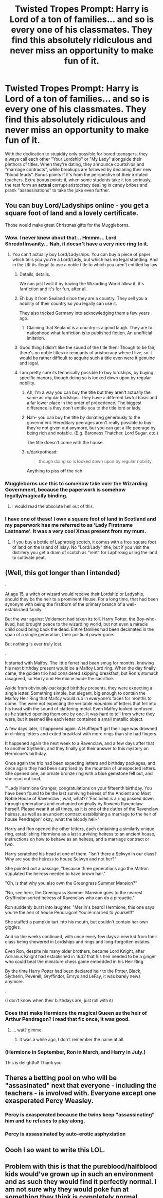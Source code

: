 #+TITLE: Twisted Tropes Prompt: Harry is Lord of a ton of families... and so is every one of his classmates. They find this absolutely ridiculous and never miss an opportunity to make fun of it.

* Twisted Tropes Prompt: Harry is Lord of a ton of families... and so is every one of his classmates. They find this absolutely ridiculous and never miss an opportunity to make fun of it.
:PROPERTIES:
:Author: ShredofInsanity
:Score: 354
:DateUnix: 1590496980.0
:DateShort: 2020-May-26
:FlairText: Prompt/Request
:END:
With the dedication to stupidity only possible for bored teenagers, they always call each other "Your Lordship" or "My Lady" alongside their plethora of titles. When they're dating, they announce courtships and "marriage contracts", while breakups are followed by declaring their new "blood feuds". Bonus points if it's from the perspective of their irritated teachers. Extra bonus points if, when some students take it too seriously, the rest form an *actual* corrupt aristocracy dealing in candy bribes and prank "assassinations" to take the joke even further.


** You can buy Lord/Ladyships online - you get a square foot of land and a lovely certificate.

Those would make great Christmas gifts for the Muggleborns.
:PROPERTIES:
:Author: RookRider
:Score: 213
:DateUnix: 1590502989.0
:DateShort: 2020-May-26
:END:

*** Wow. I never knew about that... Hmmm... Lord ShredofInsanity... Nah, it doesn't have a very nice ring to it.
:PROPERTIES:
:Author: ShredofInsanity
:Score: 90
:DateUnix: 1590503700.0
:DateShort: 2020-May-26
:END:

**** You can't actually buy Lord/Ladyships. You can buy a piece of paper which tells you you're a Lord/Lady, but which has no legal standing. And in the UK its illegal to use a noble title to which you aren't entitled by law.
:PROPERTIES:
:Score: 70
:DateUnix: 1590504172.0
:DateShort: 2020-May-26
:END:

***** Details, details.

We can just twist it by having the Wizarding World allow it, it's fanfiction and it's for fun, after all.
:PROPERTIES:
:Author: Tokimi-
:Score: 68
:DateUnix: 1590504699.0
:DateShort: 2020-May-26
:END:


***** Eh buy it from Sealand since they are a country. They sell you a nobility of their country so you legally can use it.

They also tricked Germany into acknowledging them a few years ago.
:PROPERTIES:
:Author: Blazewardog
:Score: 51
:DateUnix: 1590506482.0
:DateShort: 2020-May-26
:END:

****** Claiming that Sealand is a country is a good laugh. They are to nationhood what fanfiction is to published fiction. An unofficial imitation.
:PROPERTIES:
:Score: 30
:DateUnix: 1590507685.0
:DateShort: 2020-May-26
:END:


***** Good thing I didn't like the sound of the title then! Though to be fair, there's no noble titles or remnants of aristocracy where I live, so it would be rather difficult to acquire such a title even were it genuine and legal.
:PROPERTIES:
:Author: ShredofInsanity
:Score: 17
:DateUnix: 1590504872.0
:DateShort: 2020-May-26
:END:


***** I am pretty sure its technically possible to buy lordships, by buying specific manors, though doing so is looked down upon by regular nobility.
:PROPERTIES:
:Author: aAlouda
:Score: 9
:DateUnix: 1590508998.0
:DateShort: 2020-May-26
:END:

****** Ah, I'm a way you can buy the title but they aren't actually the same as regular lordships. They have a different lawful basis and a far lower place in the order of precedence. The biggest difference is they don't entitle you to the title lord or lady.
:PROPERTIES:
:Score: 8
:DateUnix: 1590509106.0
:DateShort: 2020-May-26
:END:


****** Nah- you can buy the title by donating generously to the government. Hereditary peerages aren't really possible to buy- they're not given out anymore, but you can get a life peerage by being rich and notable. (E.g. Baroness Thatcher, Lord Sugar, etc.)

The title doesn't come with the house.
:PROPERTIES:
:Author: BabyBringMeToast
:Score: 7
:DateUnix: 1590513250.0
:DateShort: 2020-May-26
:END:


****** u/darkpothead:
#+begin_quote
  though doing so is looked down upon by regular nobility.
#+end_quote

Anything to piss off the rich
:PROPERTIES:
:Author: darkpothead
:Score: 2
:DateUnix: 1590541065.0
:DateShort: 2020-May-27
:END:


*** Muggleborns use this to somehow take over the Wizarding Government, because the paperwork is somehow legally/magically binding.
:PROPERTIES:
:Author: critkit
:Score: 95
:DateUnix: 1590503142.0
:DateShort: 2020-May-26
:END:

**** I would read the absolute hell out of this.
:PROPERTIES:
:Author: 4sleeveraincoat
:Score: 3
:DateUnix: 1590519692.0
:DateShort: 2020-May-26
:END:


*** I have one of these! I own a square foot of land in Scotland and my paperwork has me referred to as ‘Lady Firstname Lastname'. It was a very cool Xmas present from my mum.
:PROPERTIES:
:Author: LiriStorm
:Score: 2
:DateUnix: 1590540293.0
:DateShort: 2020-May-27
:END:

**** If you buy a bottle of Laphroaig scotch, it comes with a free square foot of land on the island of Islay. No "Lord/Lady" title, but if you visit the distillery you get a dram of scotch as "rent" for Laphroaig using the land to cultivate peat.
:PROPERTIES:
:Author: CharsCustomerService
:Score: 3
:DateUnix: 1590582155.0
:DateShort: 2020-May-27
:END:


** (Well, this got longer than I intended)

.

At age 15, a witch or wizard would receive their Lordship or Ladyship, should they be the heir to a prominent House. For a long time, that had been synonym with being the firstborn of the primary branch of a well-established family.

But the war against Voldemort had taken its toll. Harry Potter, the Boy-who-lived, had brought peace to the wizarding world, but not even a miracle child could bring back the dead. Entire families had been decimated in the span of a single generation, their political power gone.

But nothing is ever truly lost.

.

It started with Malfoy. The little ferret had been smug for months, knowing his next birthday present would be a Malfoy Lord ring. When the day finally came, the golden trio had considered skipping breakfast, but Ron's stomach disagreed, so Harry and Hermione made the sacrifice.

Aside from obviously-packaged birthday presents, they were expecting a single letter. Something simple, but elegant, big enough to contain the Malfoy Heir Ring that Malfoy would rub in everyone's faces for months to come. The were not expecting the veritable /mountain/ of letters that fell into his head with the sound of clattering metal. Even Malfoy looked confused, as he started opening them one by one. It was hard to tell from where they were, but it seemed like each letter contained a small metallic object.

A few days later, it happened again. A Hufflepuff girl their age was drowned in clinking letters and exited breakfast with more rings than she had fingers.

It happened again the next week to a Ravenclaw, and a few days after that to another Slytherin, and they finally got their answer to this mystery on Hermione's birthday.

Once again the trio had been expecting letters and birthday packages, and once again they had been surprised by the mountain of unexpected letters. She opened one, an ornate bronze ring with a blue gemstone fell out, and she read out loud.

"'Lady Hermione Granger, congratulations on your fifteenth birthday. You have been found to be the last surviving heiress of the Ancient and Most Noble House of Ravenclaw', wait, what?? 'Enclosed is a ring passed down through generations and enchanted originally by Rowena Ravenclaw herself. Please wear it at all times, as it is one of the duties of the Ravenclaw heiress, as well as an ancient contract establishing a marriage to the heir of house Pendragon' okay, what the bloody hell-"

Harry and Ron opened the other letters, each containing a similarly unique ring, establishing Hermione as a last surviving heiress to an ancient house, instructions on how to behave as an heiress, and a marriage contract or two.

Harry scratched his head at one of them. "Isn't there a Selwyn in our class? Why are you the heiress to house Selwyn and not her?"

She pointed out a passage, "because three generations ago the Matron stipulated the heiress needed to have brown hair."

"Oh, is that why you also own the Greengrass Summer Mansion?"

"No, see here, the Greengrass Summer Mansion goes to the nearest Gryffindor-sorted heiress of Ravenclaw who can do a pirouette."

Ron suddenly burst into laughter. "Merlin's beard! Hermione, this one says you're the heir of house Pendragon! You're married to yourself!"

She stuffed a pumpkin tart into his mouth, but couldn't contain her own giggles.

And so the weeks continued, with once every few days a new kid from their class being showered in Lordships and rings and long-forgotten estates.

Even Ron, despite his many older brothers, became Lord Knight, after Adrianus Knight had established in 1642 that his heir needed to be a ginger who could beat the miniature chess game embedded in his Heir Ring.

By the time Harry Potter had been declared heir to the Potter, Black, Slytherin, Peverell, Gryffindor, Emrys and LeFay, it was barely news anymore.

.

(I don't know when their birthdays are, just roll with it)
:PROPERTIES:
:Author: panda-goddess
:Score: 57
:DateUnix: 1590529697.0
:DateShort: 2020-May-27
:END:

*** Does that make Hermione the magical Queen as the heir of Arthur Pendragon? I read that fic once, it was good.
:PROPERTIES:
:Author: Solo_is_my_copliot
:Score: 15
:DateUnix: 1590533038.0
:DateShort: 2020-May-27
:END:

**** ... wat? gimme.
:PROPERTIES:
:Author: kenabi
:Score: 5
:DateUnix: 1590586321.0
:DateShort: 2020-May-27
:END:

***** It was a while ago, I don't remember the name at all.
:PROPERTIES:
:Author: Solo_is_my_copliot
:Score: 1
:DateUnix: 1590592787.0
:DateShort: 2020-May-27
:END:


*** (Hermione in September, Ron in March, and Harry in July.)

This is delightful! Thank you.
:PROPERTIES:
:Author: RookRider
:Score: 11
:DateUnix: 1590530689.0
:DateShort: 2020-May-27
:END:


** Theres a betting pool on who will be "assasinated" next that everyone - including the teachers - is involved with. Everyone except one exasperated Percy Weasley.
:PROPERTIES:
:Author: Katelyn_R_Us
:Score: 31
:DateUnix: 1590519382.0
:DateShort: 2020-May-26
:END:

*** Percy is exasperated because the twins keep "assassinating" him and he refuses to play along.
:PROPERTIES:
:Author: RookRider
:Score: 32
:DateUnix: 1590520517.0
:DateShort: 2020-May-26
:END:


*** Percy is assassinated by auto-erotic asphyxiation
:PROPERTIES:
:Author: HeirGaunt
:Score: 3
:DateUnix: 1590562337.0
:DateShort: 2020-May-27
:END:


** Oooh I so want to write this LOL.
:PROPERTIES:
:Author: slythnerd06
:Score: 28
:DateUnix: 1590503227.0
:DateShort: 2020-May-26
:END:


** Problem with this is that the pureblood/halfblood kids would've grown up in such an environment and as such they would find it perfectly normal. I am not sure why they would poke fun at something they think is completely normal.
:PROPERTIES:
:Author: VulpineKitsune
:Score: 46
:DateUnix: 1590503990.0
:DateShort: 2020-May-26
:END:

*** Maybe it's the resurrecting of extinct titles that they find ridiculous. In canon, Zacharius Smith is gently mocked for making such a big deal out of being descended from Helga Hufflepuff. The purebloods have grown up knowing what the major families are, probably knowing what major families used to be before dying out.

So Harry being Lord Peverell could be funny to them, because "everyone knows" the Potters are the Peverell heirs and it's pretentious to insist on an outdated title. The equivalent of Smith's boasting about nine generations of pureblood ancestry: everyone of "good breeding" already knows that.
:PROPERTIES:
:Author: RookRider
:Score: 60
:DateUnix: 1590508061.0
:DateShort: 2020-May-26
:END:

**** its also funny because Harry might be lord peverell but nevile also has an equal claim to the title as does ron

because it turns out a thousand years of close nit marriages means everyone is pretty interconected

so claiming relationship to a famous dead house is pointless as most can trace the family tree to that house
:PROPERTIES:
:Author: CommanderL3
:Score: 36
:DateUnix: 1590510286.0
:DateShort: 2020-May-26
:END:

***** The kids could use that to heighten the drama of their game. "/I'm/ Lord Balderdash because I'm descended from the firstborn's firstborn's firstborn!"

"No, /I'm/ Lady Balderdash because your ancestor lost the family house in a poker game, but mine held on to their inheritance!"

"The house but not the title! Lord Poppycock! Do you support me or this vile usurper?"
:PROPERTIES:
:Author: RookRider
:Score: 44
:DateUnix: 1590512402.0
:DateShort: 2020-May-26
:END:

****** plus with daughters and no male heirs

I claim decent from the eldest daughter but I claim decent from the youngest who was rumoured to be the favourite
:PROPERTIES:
:Author: CommanderL3
:Score: 21
:DateUnix: 1590513000.0
:DateShort: 2020-May-26
:END:

******* Those would never work, as females cannot inherit, it would go through all male line first, if there weren't any left, it would go abeyand untill there was only one line left, and then the oldest male from that line would inherit the title, and hten his children, if he didn't have, it would go to his brothers etc, or could even go abeyand again.. And favourite's wouldn't matter at all.-
:PROPERTIES:
:Author: Hiekkalinna
:Score: 0
:DateUnix: 1590545526.0
:DateShort: 2020-May-27
:END:

******** actually females can inherit if there is no male heirs its how queen victoria became queen it depends on the succession laws though favourites do matter as sometimes the lord would select his heir from his kids it was rare but it did happen
:PROPERTIES:
:Author: CommanderL3
:Score: 7
:DateUnix: 1590550708.0
:DateShort: 2020-May-27
:END:

********* Only for Royalty, but not with nobility titles, those can only go to males, which is why say in Downtown abbey, the girls couldn't inherit their father's titles but their distand male relative did, same why one of the girls was chosen to marry this relative..
:PROPERTIES:
:Author: Hiekkalinna
:Score: 1
:DateUnix: 1590590641.0
:DateShort: 2020-May-27
:END:


***** Actually there wouldn't be equal claims, as in Britain (when HP took place and talking about nobility titles, how royalty goes is different (as back then and before 2011 females could become Queens if they didn't have brothers), but only males can have nobility titles that are inherited) it would always go to oldest son, if those men didn't have sons, it would go to their brother (if no brothers then uncles and so on untill the next direct male decendant from the first person to have the title had straight male line, if brothers where death but they had sons it would go to those sons, same with any other one, it would go to the next in line, if htey where dead it would go to their son, or grandson etc).

If the man had a daughter instead of a son, it would also go to same way to the closest male relatives, if there where no more direct male lines left only females (who can have sons), it would go abeyand, untill all other lines that ended because of females being last ones (once again they themselves can have sons, just that it isn't straight male line anymore) died out and then the one left, if they or their decendants had a boy, that boy would inherit the title, female's couldn't inherit them, so it could have to wait for really long time, as all other lines have to die out...

So in this case Neville and Ron would never had same claim to title, as they are not the most senior male line of the family, as Potter's would be from Preverells (though as Voldemorts mom's fmaily is decended from the second brother, Voldy's grandfather might be more direct, if there is a full line of males before him and it didn't go though from say 2nd Prevell brothers granddaughter, though Harry would still be before Voldy as he has propably straight male line, unlike Voldy whose is related through his mother). And even with Ron, he could never inherit the title himself, as all his brothers would be in line before him.
:PROPERTIES:
:Author: Hiekkalinna
:Score: 2
:DateUnix: 1590545073.0
:DateShort: 2020-May-27
:END:


**** Yeah, I could see that happening.
:PROPERTIES:
:Author: VulpineKitsune
:Score: 6
:DateUnix: 1590508767.0
:DateShort: 2020-May-26
:END:


**** To be fair, it was Hepzibah Smith who was generally mocked by wizarding society for bragging about being descended from Helga Hufflepuff, and it was Ernie Macmillan that boasted about nine generations of pureblood. Actually, Zacharias never says anything about himself in any of his appearances, he just questions everyone else's competency.

This has been your Zacharias Smith factoid of the day.
:PROPERTIES:
:Author: acanoforangeslice
:Score: 6
:DateUnix: 1590542859.0
:DateShort: 2020-May-27
:END:

***** I stand corrected! Thanks.
:PROPERTIES:
:Author: RookRider
:Score: 1
:DateUnix: 1590543148.0
:DateShort: 2020-May-27
:END:


*** I think there's a way to make it work - one that readily comes to mind for me would be in a scenario where Voldemort/Riddle takes a /bit/ more political power, and wanting to make himself more officially descended from Slytherin, passes a law relaxing inheritance standards /just/ enough to make the Slytherin title descend down rightfully to him.

And, in the process, forgets that the same law would apply to everyone - suddenly inundating the WW with all these formally deceased titles getting new rules for inheritance.

You're right that it would need to be a change for them to poke fun at it, though!
:PROPERTIES:
:Author: matgopack
:Score: 31
:DateUnix: 1590508907.0
:DateShort: 2020-May-26
:END:


*** Think of it this way: when you were in school, some of your classmates probably had something notable about their family. Maybe their great-uncle was a poet laureate, or their family was distantly related to the Hapsburgs, or one of their ancestors was on the Mayflower. It'd be a cool factoid to bring up once, and then you'd never think about it again. People who tried to press you to respect them specifically because an ancestor of theirs was on the Mayflower would be silly and full of themselves, thus worthy of mockery.
:PROPERTIES:
:Author: SecretlyFBI
:Score: 10
:DateUnix: 1590523416.0
:DateShort: 2020-May-27
:END:


*** I think James and Sirius could, but that leaves the rest of the school annoyed with them.
:PROPERTIES:
:Author: rainatom
:Score: 6
:DateUnix: 1590507949.0
:DateShort: 2020-May-26
:END:


** I love this!! It would make a hilarious one shot.
:PROPERTIES:
:Author: Team-Mako-N7
:Score: 8
:DateUnix: 1590513396.0
:DateShort: 2020-May-26
:END:


** Remind me! 24 hours
:PROPERTIES:
:Author: KaiaAndromedaBlack
:Score: 6
:DateUnix: 1590509982.0
:DateShort: 2020-May-26
:END:
